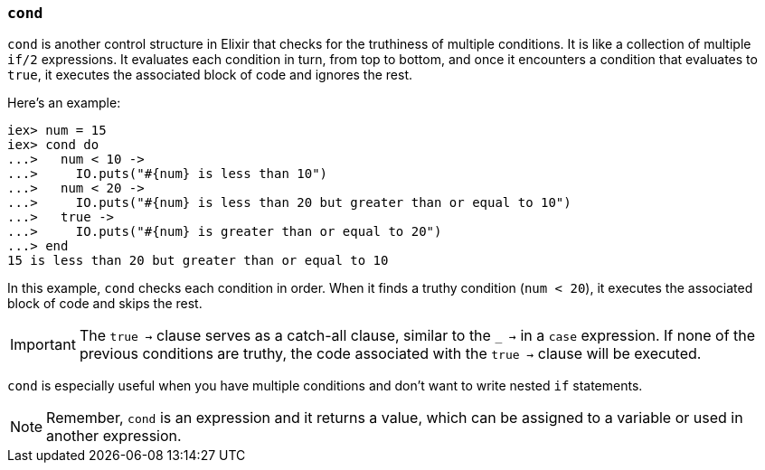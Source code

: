 [[cond]]
=== `cond`
indexterm:[Control Structures,Cond]

`cond` is another control structure in Elixir that checks for the truthiness of
multiple conditions. It is like a collection of multiple `if/2` expressions. It
evaluates each condition in turn, from top to bottom, and once it encounters a
condition that evaluates to `true`, it executes the associated block of code and
ignores the rest.

Here's an example:

[source,elixir]
----
iex> num = 15
iex> cond do
...>   num < 10 -> 
...>     IO.puts("#{num} is less than 10")
...>   num < 20 -> 
...>     IO.puts("#{num} is less than 20 but greater than or equal to 10")
...>   true -> 
...>     IO.puts("#{num} is greater than or equal to 20")
...> end
15 is less than 20 but greater than or equal to 10
----

In this example, `cond` checks each condition in order. When it finds a 
truthy condition (`num < 20`), it executes the associated block of code 
and skips the rest. 

IMPORTANT: The `true ->` clause serves as a catch-all clause, similar to the `_
->` in a `case` expression. If none of the previous conditions are truthy, the
code associated with the `true ->` clause will be executed.

`cond` is especially useful when you have multiple conditions and don't 
want to write nested `if` statements.

NOTE: Remember, `cond` is an expression and it returns a value, which can be
assigned to a variable or used in another expression.

